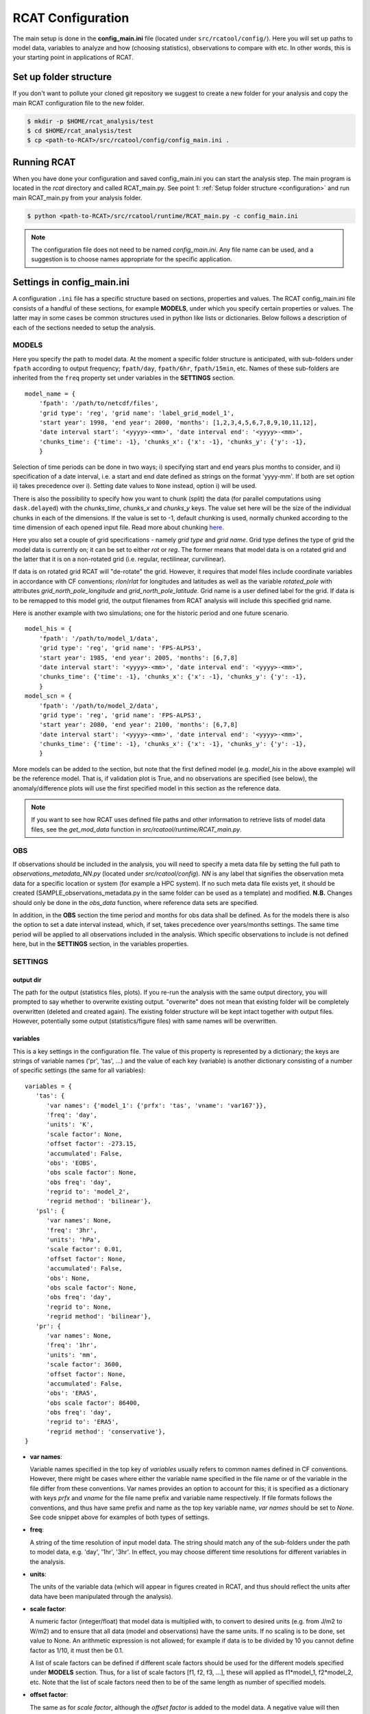 .. _configuration:

==================
RCAT Configuration
==================

The main setup is done in the **config_main.ini** file (located under
``src/rcatool/config/``). Here you will set up paths to model data, variables
to analyze and how (choosing statistics), observations to compare with etc. In
other words, this is your starting point in applications of RCAT.

Set up folder structure
=======================
If you don't want to pollute your cloned git repository we suggest to
create a new folder for your analysis and copy the main RCAT configuration 
file to the new folder.

.. code-block:: bash

    $ mkdir -p $HOME/rcat_analysis/test
    $ cd $HOME/rcat_analysis/test
    $ cp <path-to-RCAT>/src/rcatool/config/config_main.ini .

Running RCAT 
============
When you have done your configuration and saved config_main.ini you can
start the analysis step. The main program is located in the *rcat* directory
and called RCAT_main.py. See point 1: :ref:`Setup folder structure
<configuration>` and run main RCAT_main.py from your analysis folder.


.. code-block:: bash

   $ python <path-to-RCAT>/src/rcatool/runtime/RCAT_main.py -c config_main.ini

.. note::
   The configuration file does not need to be named *config_main.ini*. Any file
   name can be used, and a suggestion is to choose names appropriate for the
   specific application.

Settings in config_main.ini
===========================
A configuration ``.ini`` file has a specific structure based
on sections, properties and values. The RCAT config_main.ini file consists of a handful
of these sections, for example **MODELS**, under which you specify certain
properties or values. The latter may in some cases be common structures
used in python like lists or dictionaries. Below follows a description of
each of the sections needed to setup the analysis.

MODELS
------
Here you specify the path to model data. At the moment a specific
folder structure is anticipated, with sub-folders under ``fpath``
according to output frequency; ``fpath/day``, ``fpath/6hr``, ``fpath/15min``, etc.
Names of these sub-folders are inherited from the ``freq`` property set
under variables in the **SETTINGS** section.

::

    model_name = {
    	'fpath': '/path/to/netcdf/files',
    	'grid type': 'reg', 'grid name': 'label_grid_model_1',
    	'start year': 1998, 'end year': 2000, 'months': [1,2,3,4,5,6,7,8,9,10,11,12],
    	'date interval start': '<yyyy>-<mm>', 'date interval end': '<yyyy>-<mm>',
        'chunks_time': {'time': -1}, 'chunks_x': {'x': -1}, 'chunks_y': {'y': -1},
    	}

Selection of time periods can be done in two ways; i) specifying start and end
years plus months to consider, and ii) specification of a date interval, i.e. a
start and end date defined as strings on the format 'yyyy-mm'. If both are set option ii) takes
precedence over i). Setting date values to ``None`` instead, option i) will be
used.

There is also the possibility to specify how you want to chunk (split) the data
(for parallel computations using ``dask.delayed``) with the *chunks_time*,
*chunks_x* and *chunks_y* keys. The value set here will be the size of the
individual chunks in each of the dimensions. If the value is set to -1, default
chunking is used, normally chunked according to the time dimension of each
opened input file. Read more about chunking `here <https://docs.dask.org/en/stable/array-chunks.html>`_.

Here you also set a couple of grid specifications - namely *grid type*
and *grid name*. Grid type defines the type of grid the model data is currently on;
it can be set to either *rot* or *reg*. The former means that
model data is on a rotated grid and the latter that it is on a non-rotated
grid (i.e. regular, rectilinear, curvilinear).

If data is on rotated grid RCAT will "de-rotate" the grid. However, it requires
that model files include coordinate variables in accordance with CF conventions;
*rlon*/*rlat* for longitudes and latitudes as well as the variable
*rotated_pole* with attributes *grid_north_pole_longitude* and
*grid_north_pole_latitude*. Grid name is a user defined label for the grid. If
data is to be remapped to this model grid, the output filenames from RCAT
analysis will include this specified grid name.

Here is another example with two simulations; one for the historic period and
one future scenario.

::

    model_his = {
        'fpath': '/path/to/model_1/data',
        'grid type': 'reg', 'grid name': 'FPS-ALPS3',
        'start year': 1985, 'end year': 2005, 'months': [6,7,8]
    	'date interval start': '<yyyy>-<mm>', 'date interval end': '<yyyy>-<mm>',
        'chunks_time': {'time': -1}, 'chunks_x': {'x': -1}, 'chunks_y': {'y': -1},
        }
    model_scn = {
        'fpath': '/path/to/model_2/data',
        'grid type': 'reg', 'grid name': 'FPS-ALPS3',
        'start year': 2080, 'end year': 2100, 'months': [6,7,8]
    	'date interval start': '<yyyy>-<mm>', 'date interval end': '<yyyy>-<mm>',
        'chunks_time': {'time': -1}, 'chunks_x': {'x': -1}, 'chunks_y': {'y': -1},
        }

More models can be added to the section, but note that the first defined model
(e.g.  *model_his* in the above example) will be the reference model. That is,
if validation plot is True, and no observations are specified (see below), the
anomaly/difference plots will use the first specified model in this section as
the reference data.

.. note:: 
    If you want to see how RCAT uses defined file paths and other
    information to retrieve lists of model data files, see the
    *get_mod_data* function in *src/rcatool/runtime/RCAT_main.py*. 

OBS
---
If observations should be included in the analysis, you will need to
specify a meta data file by setting the full path to
*observations_metadata_NN.py* (located under *src/rcatool/config*).
*NN* is any label that signifies the observation meta data for a
specific location or system (for example a HPC system). If no such
meta data file exists yet, it should be created
(SAMPLE_observations_metadata.py in the same folder can be used as a template) and
modified. **N.B.** Changes should only be done in the *obs_data* function, where
reference data sets are specified.

In addition, in the **OBS** section the time period and months for obs data shall
be defined. As for the models there is also the option to set a date interval
instead, which, if set, takes precedence over years/months settings.
The same time period will be applied to all observations included in the analysis. Which
specific observations to include is not defined here, but in the
**SETTINGS** section, in the variables properties.

SETTINGS
--------

output dir
**********
The path for the output (statistics files, plots). If
you re-run the analysis with the same output directory, you will
prompted to say whether to overwrite existing output. "overwrite" does
not mean that existing folder will be completely overwritten (deleted
and created again). The existing folder structure will be kept intact
together with output files. However, potentially some output
(statistics/figure files) with same names will be overwritten.

variables
*********
This is a key settings in the configuration file. The
value of this property is represented by a dictionary; the keys are
strings of variable names ('pr', 'tas', ...) and the value of each key
(variable) is another dictionary consisting of a number of specific
settings (the same for all variables):

::

 variables = {
    'tas': {
       'var names': {'model_1': {'prfx': 'tas', 'vname': 'var167'}},
       'freq': 'day',
       'units': 'K',
       'scale factor': None,
       'offset factor': -273.15,
       'accumulated': False,
       'obs': 'EOBS',
       'obs scale factor': None,
       'obs freq': 'day',
       'regrid to': 'model_2',
       'regrid method': 'bilinear'},
    'psl': {
       'var names': None,
       'freq': '3hr',
       'units': 'hPa',
       'scale factor': 0.01,
       'offset factor': None,
       'accumulated': False,
       'obs': None,
       'obs scale factor': None,
       'obs freq': 'day',
       'regrid to': None,
       'regrid method': 'bilinear'},
    'pr': {
       'var names': None,
       'freq': '1hr',
       'units': 'mm',
       'scale factor': 3600,
       'offset factor': None,
       'accumulated': False,
       'obs': 'ERA5',
       'obs scale factor': 86400,
       'obs freq': 'day',
       'regrid to': 'ERA5',
       'regrid method': 'conservative'},
 }

- **var names**:

  Variable names specified in the top key of *variables*
  usually refers to common names defined in CF conventions. However,
  there might be cases where either the variable name specified in the
  file name or of the variable in the file differ from these
  conventions. Var names provides an option to account for this; it is
  specified as a dictionary with keys *prfx* and *vname* for the file
  name prefix and variable name respectively. If file formats follows
  the conventions, and thus have same prefix and name as the top key
  variable name, *var names* should be set to *None*. See code snippet
  above for examples of both types of settings.

- **freq**: 

  A string of the time resolution of input model data. The
  string should match any of the sub-folders under the path to model
  data, e.g. 'day', '1hr', '3hr'. In effect, you may choose different
  time resolutions for different variables in the analysis.

- **units**: 

  The units of the variable data (which will appear in
  figures created in RCAT, and thus should reflect the units after
  data have been manipulated through the analysis).

- **scale factor**: 

  A numeric factor (integer/float) that model data is
  multiplied with, to convert to desired units (e.g. from J/m2 to
  W/m2) and to ensure that all data (model and observations) have the
  same units. If no scaling is to be done, set value to None. An
  arithmetic expression is not allowed; for example if data is to be
  divided by 10 you cannot define factor as 1/10, it must then be 0.1.

  A list of scale factors can be defined if different scale factors should be
  used for the different models specified under **MODELS** section. Thus, for 
  a list of scale factors [f1, f2, f3, ...], these will applied as f1*model_1,
  f2*model_2, etc. Note that the list of scale factors need then to be of the
  same length as number of specified models. 

- **offset factor**: 

  The same as for *scale factor*, although the *offset factor* is added to the
  model data. A negative value will then subtract the factor from model data.

- **accumulated**: 

  Boolean switch identifying variable data as
  accumulated fields or not. If the former (True), then data will be
  de-accumulated "on the fly" when opening files of data.

- **obs**: 

  String or list of strings with acronyms of observations to be
  included in the analysis (for the variable of choice, and therefore
  different observations can be chosen for different variables).
  Available observations, and their acronyms, are specified in the
  *src/rcatool/config/observations_metadata_NN.py* file. In this
  file you can also add new observational data sets. 

- **obs scale factor**: 

  The same as *scale factor* above but applied to observations. If
  multiple observations are defined, some of which would need
  different scale factors, a list of factors can be provided. However,
  if the same factor should be used for all observations, it is enough
  to just specify a single factor.

- **obs freq**: 

  A string of the time resolution of observation data. 

- **regrid to**:

  If data is to be remapped to a common grid, you specify
  either the name (model name or observation acronym) of a model
  defined under **MODELS** section or an observation defined under
  *obs* key. Or, if an external grid should be used, it can be set to a
  dictionary with the *name* and *file* keys. *name* has the same
  purpose as *grid name* in the **MODELS** section above.
  The value of
  *file* must be the full path to a netcdf file that at least contains
  *lon* and *lat* variables defining the target grid. If no remapping
  is to be done, set *regrid to* to None.

- **regrid method**: 

  String defining the interpolation method: 'conservative' or 'bilinear'.

regions
*******
A list of strings with region names, defining
geographical areas data will be extracted from. If set, 2D statistical
fields calculated by RCAT will be cropped over these regions (polygons), and in
line plots produced in RCAT the statistical values will be averaged over
and plotted for each of the regions. Read more about
how to handle regions and polygons in RCAT :ref:`here <polygons_howto>`.
Set ``regions=`` or ``regions=[]`` if not using any regions.

STATISTICS
----------
This is another important section of the analysis configuration. Therefore, the
description of this segment is given separately, see :doc:`RCAT
Statistics </statistics>`

PLOTTING
--------
This section is intended for the case you want to perform a general
evaluation/validation of the model. This means that (for the moment) a
set of standards plots (maps and line plots) can be done by RCAT for a
set of standard statistical output: annual, seasonal and diurnal
cycles, pdf's, percentiles and ASoP analysis. If plotting procedures
for other statistics is wished for, they need to be implemented in the
RCAT :doc:`plotting module <plots>`.

- **validation plot**:

    If validation plot is set to True, standard plots
    will be produced for the defined statistics. Otherwise, plotting can
    be done elsewhere using the statistical output files (netcdf format)
    created by RCAT.

- **moments plot config**:
    
    Here one configures the plots for *moments* statistics (see :doc:`RCAT Statistics </statistics>`).
    At the moment, only timeseries or map plots can be produced (``plot type: 'timeseries'`` and ``plot type: 'map'`` respectively).
    For timeseries, one can also choose to add either running mean values and/or
    linear trends (using numpy's ``polyfit`` and ``poly1d`` functions). To use
    running means, set the window size (in terms of time units from the
    calculated moment statistics), otherwise set to False. The switch for
    trendlines is True/False.  

- **map projection**

    Define here the projection to use in the map plots. See Cartopy's
    documentation for available `projections <https://scitools.org.uk/cartopy/docs/v0.15/crs/projections.html>`_. 
    For example, to use Lambert Conformal conic projection, set ``map
    projection = 'LambertConformal'``. 

- **map configuration**

    Settings for the specified map projection. 
    See Cartopy documentation for available options of the projections.
    The options shall be set in dictionary format, e.g.

::

    map configuration = {
    'central_longitude': 10,
    'central_latitude': 60.6,
    'standard_parallels': (60.6, 60.6),
 }

- **map extent**

    Define the geographical extent of the maps. The value of *map extent* is a
    list of values corrsponding to [longitude_start, longitude_end,
    latitude_start, latitude_end]

map gridlines = False
map grid config = {'axes_pad': 0.3, 'cbar_mode': 'each', 'cbar_location': 'right',
              	  'cbar_size': '5%%', 'cbar_pad': 0.05}
map plot kwargs = {'filled': True, 'mesh': True}
map model domain =
- **map configure**: 

    In this property you can change/add key value pairs
    that control for example map projection ('proj') and resolution
    ('res') as well as the dimensions of the map; 'zoom' can be set to
    'crnrs' if corners of model grid is to be used, or 'geom' if you want
    to specify width and height (in meters) of the map. In the latter case
    you need to set 'zoom_geom' [width, height]. Note that these settings
    refers to the reference model in the analysis which is the first model
    data set specified in the **MODELS** section.

::

   map configure = {'proj': 'stere', 'res': 'l', 'zoom': 'geom', 'zoom_geom': [1700000, 2100000], 'lon_0': 16.5, 'lat_0': 63}

For more settings, see the map_setup function in the :doc:`plots module <plots>`.

**map grid setup**: Settings for the map plot configuration, for
example whether to use a colorbar or not (cbar_mode) and where to put
it and the padding between panels. For more info, see the
*image_grid_setup* function in the :doc:`plots module <plots>`.

::

   map grid setup = {'axes_pad': 0.5, 'cbar_mode': 'each', 'cbar_location': 'right', 'cbar_size': '5%%', 'cbar_pad': 0.03}

**map kwargs**: Additional keyword arguments to be added in the
matplotlib contour plot call, see the make_map_plot function in
the :doc:`plotting module <plots>`.

**line plot settings**: Likewise, settings for line plots can be made,
e.g. line widths and styles as well as axes configurations. There are
a number of functions in the :doc:`plotting module <plots>` that
handles line/scatter/box plots, see for example the fig_grid_setup and
make_line_plot functions.

::

   line grid setup = {'axes_pad': (11., 6.)}
   line kwargs = {'lw': 2.5}

CLUSTER
-------
The last section control the cluster type. You can choose between local
pc and SLURM at the moment.

**cluster type**: choose "local" for running on you local pc and
"slurm" if you want to run RCAT on a HPC with a SLURM job scheduler and
read information below. For local pc no other settings need to be made
in this section.

*SLURM*
    RCAT uses `Dask <https://docs.dask.org/>`_ to perform file managing
    and statistical analysis in an efficient way through parallelization.
    When applying Dask on queuing systems like PBS or Slurm,
    `Dask-Jobqueue <https://dask-jobqueue.readthedocs.io>`_ provides an
    excellent interface for handling such work flow. It is used in RCAT
    and to properly use Dask and Dask-Jobqueue on an HPC system you need
    to provide some information about that system and how you plan to use
    it. By default, when Dask-Jobqueue is first imported a configuration
    file is placed in ~/.config/dask/jobqueue.yaml. What is set in this
    file are the default settings being used. On Bi/NSC we have set up a
    default configuration file as below.

    .. code-block:: yaml

       jobqueue:
           slurm:
           name: dask-worker

           # Dask worker options
           cores: 16
           memory: "64 GB"
           processes: 1

           interface: ib0
           death-timeout: 60
           local-directory: $SNIC_TMP

           # SLURM resource manager options
           queue: null
           project: null
           walltime: '01:00:00'
           job-extra: ['--exclusive']

    When default settings have been set up, the main properties that you
    usually want to change in the **CLUSTER** section are the number of nodes
    to use and wall time:

    ::

       nodes = 15
       slurm kwargs = {'walltime': '02:00:00', 'memory': '256GB', 'job_extra': ['-C fat']}

    **nodes**: Sometimes you might need more memory on the nodes, and on
    Bi/NSC there are fat nodes available. If you want to use fat nodes,
    you can specify this through

    ::

       slurm kwargs = {'walltime': '02:00:00', 'memory': '256GB', 'job_extra': ['-C fat']}

